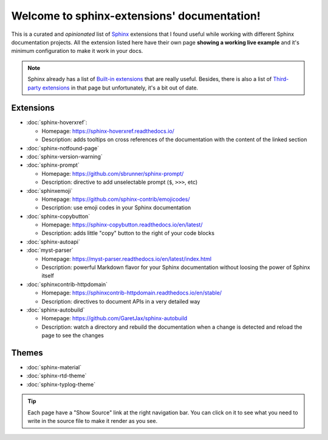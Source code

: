 Welcome to sphinx-extensions' documentation!
============================================

This is a curated and *opinionated* list of Sphinx_ extensions that I
found useful while working with different Sphinx documentation
projects. All the extension listed here have their own page **showing
a working live example** and it's minimum configuration to make it
work in your docs.

.. _Sphinx: https://www.sphinx-doc.org/

.. note::

   Sphinx already has a list of `Built-in extensions`_ that are really
   useful. Besides, there is also a list of `Third-party extensions`_
   in that page but unfortunately, it's a bit out of date.

.. _Built-in extensions: https://www.sphinx-doc.org/en/master/usage/extensions/index.html#builtin-sphinx-extensions
.. _Third-party extensions: https://www.sphinx-doc.org/en/master/usage/extensions/index.html#third-party-extensions


Extensions
----------

* :doc:`sphinx-hoverxref`:

  * Homepage: https://sphinx-hoverxref.readthedocs.io/
  * Description: adds tooltips on cross references of the documentation with the content of the linked section

* :doc:`sphinx-notfound-page`
* :doc:`sphinx-version-warning`
* :doc:`sphinx-prompt`

  * Homepage: https://github.com/sbrunner/sphinx-prompt/
  * Description: directive to add unselectable prompt (``$``, ``>>>``, etc)

* :doc:`sphinxemoji`

  * Homepage: https://github.com/sphinx-contrib/emojicodes/
  * Description: use emoji codes in your Sphinx documentation

* :doc:`sphinx-copybutton`

  * Homepage: https://sphinx-copybutton.readthedocs.io/en/latest/
  * Description: adds little "copy" button to the right of your code blocks

* :doc:`sphinx-autoapi`
* :doc:`myst-parser`

  * Homepage: https://myst-parser.readthedocs.io/en/latest/index.html
  * Description: powerful Markdown flavor for your Sphinx documentation without loosing the power of Sphinx itself

* :doc:`sphinxcontrib-httpdomain`

  * Homepage: https://sphinxcontrib-httpdomain.readthedocs.io/en/stable/
  * Description: directives to document APIs in a very detailed way

* :doc:`sphinx-autobuild`

  * Homepage: https://github.com/GaretJax/sphinx-autobuild
  * Description: watch a directory and rebuild the documentation when a change is detected and reload the page to see the changes


Themes
------

* :doc:`sphinx-material`
* :doc:`sphinx-rtd-theme`
* :doc:`sphinx-typlog-theme`


.. tip::

   Each page have a "Show Source" link at the right navigation
   bar. You can click on it to see what you need to write in the
   source file to make it render as you see.
